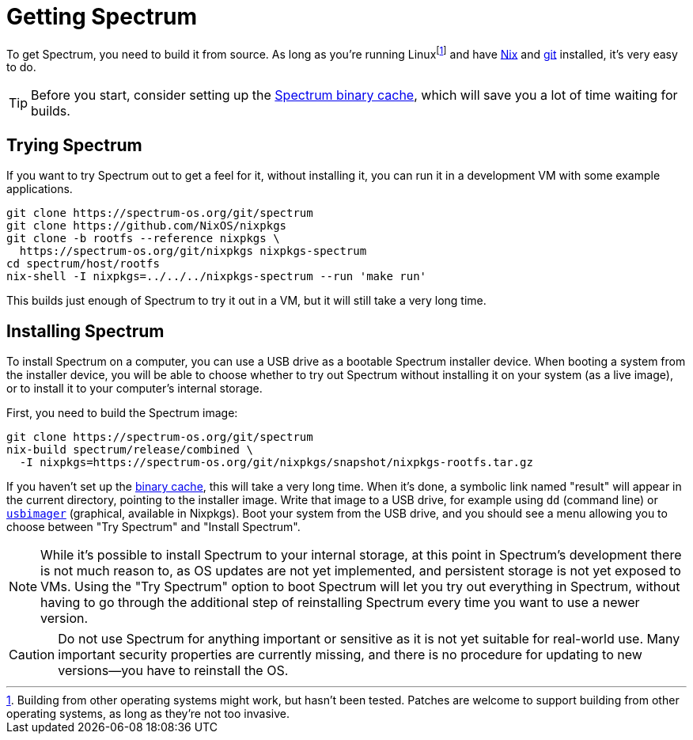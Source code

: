 = Getting Spectrum
:page-parent: Build and Run
:page-nav_order: 2

// SPDX-FileCopyrightText: 2022-2023 Alyssa Ross <hi@alyssa.is>
// SPDX-License-Identifier: GFDL-1.3-no-invariants-or-later OR CC-BY-SA-4.0

To get Spectrum, you need to build it from source.  As long as you're
running Linuxfootnote:[Building from other operating systems might
work, but hasn't been tested.  Patches are welcome to support building
from other operating systems, as long as they're not too invasive.]
and have https://nixos.org/download.html[Nix] and https://git-scm.com/[git]
installed, it's very easy to do.

TIP: Before you start, consider setting up the
xref:binary-cache.adoc[Spectrum binary cache], which will save you a
lot of time waiting for builds.

== Trying Spectrum

If you want to try Spectrum out to get a feel for it, without
installing it, you can run it in a development VM with some example
applications.

[source,shell]
----
git clone https://spectrum-os.org/git/spectrum
git clone https://github.com/NixOS/nixpkgs
git clone -b rootfs --reference nixpkgs \
  https://spectrum-os.org/git/nixpkgs nixpkgs-spectrum
cd spectrum/host/rootfs
nix-shell -I nixpkgs=../../../nixpkgs-spectrum --run 'make run'
----

This builds just enough of Spectrum to try it out in a VM, but it will
still take a very long time.

== Installing Spectrum

To install Spectrum on a computer, you can use a USB drive as a
bootable Spectrum installer device.  When booting a system from the
installer device, you will be able to choose whether to try out
Spectrum without installing it on your system (as a live image), or to
install it to your computer's internal storage.

First, you need to build the Spectrum image:

[source,shell]
----
git clone https://spectrum-os.org/git/spectrum
nix-build spectrum/release/combined \
  -I nixpkgs=https://spectrum-os.org/git/nixpkgs/snapshot/nixpkgs-rootfs.tar.gz
----

If you haven't set up the xref:binary-cache.adoc[binary cache], this
will take a very long time.  When it's done, a symbolic link named
"result" will appear in the current directory, pointing to the
installer image.  Write that image to a USB drive, for example using
`dd` (command line) or
https://gitlab.com/bztsrc/usbimager[`usbimager`] (graphical, available
in Nixpkgs).  Boot your system from the USB drive, and you should see
a menu allowing you to choose between "Try Spectrum" and "Install
Spectrum".

NOTE: While it's possible to install Spectrum to your internal
storage, at this point in Spectrum's development there is not much
reason to, as OS updates are not yet implemented, and persistent
storage is not yet exposed to VMs.  Using the "Try Spectrum" option to
boot Spectrum will let you try out everything in Spectrum, without
having to go through the additional step of reinstalling Spectrum
every time you want to use a newer version.

CAUTION: Do not use Spectrum for anything important or sensitive as it is not
yet suitable for real-world use.  Many important security properties are
currently missing, and there is no procedure for updating to
new versions—you have to reinstall the OS.
